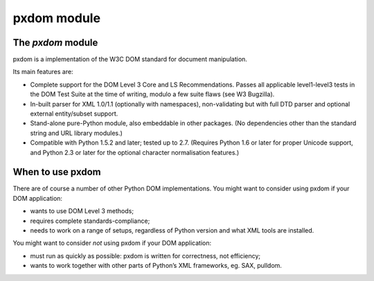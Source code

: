pxdom module
============

The *pxdom* module
------------------

pxdom is a implementation of the W3C DOM standard for document
manipulation.

Its main features are:

- Complete support for the DOM Level 3 Core and LS Recommendations.  Passes all
  applicable level1-level3 tests in the DOM Test Suite at the time of writing,
  modulo a few suite flaws (see W3 Bugzilla).

- In-built parser for XML 1.0/1.1 (optionally with namespaces), non-validating
  but with full DTD parser and optional external entity/subset support.

- Stand-alone pure-Python module, also embeddable in other packages.  (No
  dependencies other than the standard string and URL library modules.)

- Compatible with Python 1.5.2 and later; tested up to 2.7. (Requires Python
  1.6 or later for proper Unicode support, and Python 2.3 or later for the
  optional character normalisation features.)

When to use pxdom
-----------------

There are of course a number of other Python DOM implementations. You
might want to consider using pxdom if your DOM application:

- wants to use DOM Level 3 methods;
- requires complete standards-compliance;
- needs to work on a range of setups, regardless of Python version and what XML
  tools are installed.

You might want to consider *not* using pxdom if your DOM application:

- must run as quickly as possible: pxdom is written for correctness, not
  efficiency;
- wants to work together with other parts of Python’s XML frameworks, eg. SAX,
  pulldom.
